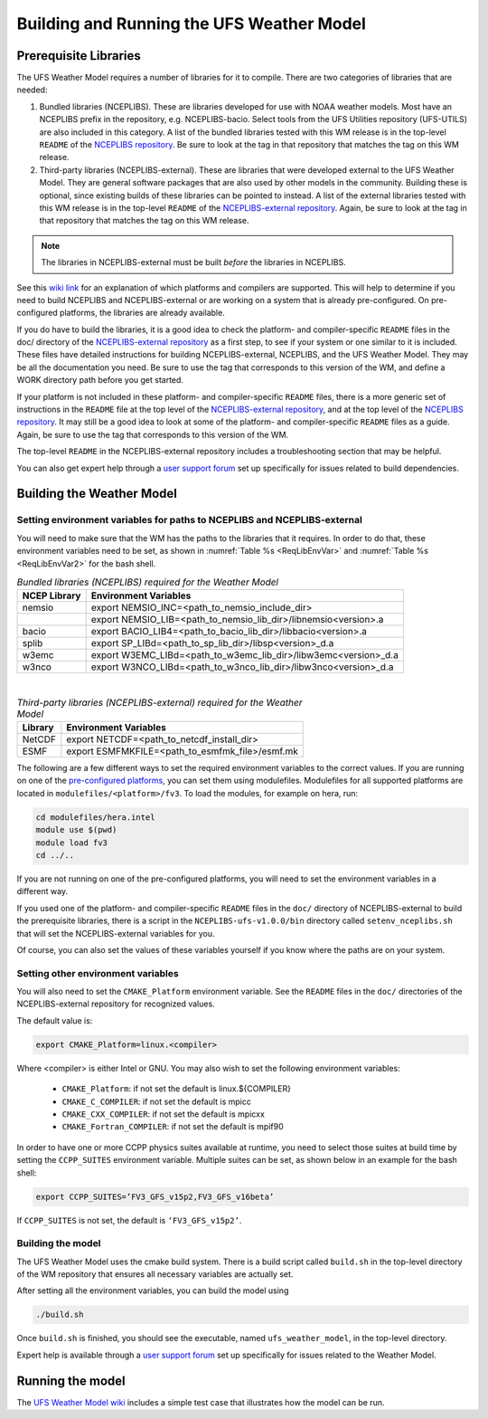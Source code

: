 .. _BuildingAndRunning:
  
******************************************
Building and Running the UFS Weather Model
******************************************

======================
Prerequisite Libraries
======================

The UFS Weather Model requires a number of libraries for it to compile.
There are two categories of libraries that are needed:

#. Bundled libraries (NCEPLIBS). These are libraries developed for use with NOAA weather models.
   Most have an NCEPLIBS prefix in the repository, e.g. NCEPLIBS-bacio. Select tools from the UFS
   Utilities repository (UFS-UTILS) are also included in this category. A list of the bundled
   libraries tested with this WM release is in the top-level ``README`` of the `NCEPLIBS repository
   <https://github.com/NOAA-EMC/NCEPLIBS>`_. Be sure to look at the tag in that repository that
   matches the tag on this WM release.

#. Third-party libraries (NCEPLIBS-external). These are libraries that were developed external to
   the UFS Weather Model. They are general software packages that are also used by other models in
   the community. Building these is optional, since existing builds of these libraries can be pointed
   to instead. A list of the external libraries tested with this WM release is in the top-level ``README``
   of the `NCEPLIBS-external repository <https://github.com/NOAA-EMC/NCEPLIBS-external>`_. Again, be
   sure to look at the tag in that repository that matches the tag on this WM release.

.. note::
   The libraries in NCEPLIBS-external must be built *before* the libraries in NCEPLIBS.

See this `wiki link <https://github.com/ufs-community/ufs/wiki/Supported-Platforms-and-Compilers>`_ for
an explanation of which platforms and compilers are supported. This will help to determine if you need
to build NCEPLIBS and NCEPLIBS-external or are working on a system that is already pre-configured. On
pre-configured platforms, the libraries are already available.

If you do have to build the libraries, it is a good idea to check the platform- and compiler-specific
``README`` files in the doc/ directory of the `NCEPLIBS-external repository <https://github.com/NOAA-EMC/NCEPLIBS-external>`_
as a first step, to see if your system or one similar to it is included. These files have detailed
instructions for building NCEPLIBS-external, NCEPLIBS, and the UFS Weather Model. They may be all the
documentation you need. Be sure to use the tag that corresponds to this version of the WM, and define a
WORK directory path before you get started.

If your platform is not included in these platform- and compiler-specific ``README`` files, there is a more
generic set of instructions in the ``README`` file at the top level of the `NCEPLIBS-external repository
<https://github.com/NOAA-EMC/NCEPLIBS-external>`_, and at the top level of the `NCEPLIBS repository 
<https://github.com/NOAA-EMC/NCEPLIBS>`_. It may still be a good idea to look at some of the platform-
and compiler-specific ``README`` files as a guide. Again, be sure to use the tag that corresponds to this version of the WM.

The top-level ``README`` in the NCEPLIBS-external repository includes a troubleshooting section that may be helpful.

You can also get expert help through a `user support forum <https://forums.ufscommunity.org/forum/build-dependencies>`_
set up specifically for issues related to build dependencies.

==========================
Building the Weather Model
==========================

-------------------------------------------------------------------------
Setting environment variables for paths to NCEPLIBS and NCEPLIBS-external
-------------------------------------------------------------------------
You will need to make sure that the WM has the paths to the libraries that it requires. In order to do
that, these environment variables need to be set, as shown in :numref:`Table %s <ReqLibEnvVar>` and
:numref:`Table %s <ReqLibEnvVar2>` for the bash shell.

.. _ReqLibEnvVar: 

.. table:: *Bundled libraries (NCEPLIBS) required for the Weather Model*

   +------------------+-----------------------------------------------------------------+
   | **NCEP Library** | **Environment Variables**                                       |
   +==================+=================================================================+
   |  nemsio          | export NEMSIO_INC=<path_to_nemsio_include_dir>                  |
   +------------------+-----------------------------------------------------------------+
   |                  | export NEMSIO_LIB=<path_to_nemsio_lib_dir>/libnemsio<version>.a |
   +------------------+-----------------------------------------------------------------+
   |  bacio           | export BACIO_LIB4=<path_to_bacio_lib_dir>/libbacio<version>.a   |
   +------------------+-----------------------------------------------------------------+
   |  splib           | export SP_LIBd=<path_to_sp_lib_dir>/libsp<version>_d.a          |
   +------------------+-----------------------------------------------------------------+
   |  w3emc           | export W3EMC_LIBd=<path_to_w3emc_lib_dir>/libw3emc<version>_d.a |
   +------------------+-----------------------------------------------------------------+
   |  w3nco           | export W3NCO_LIBd=<path_to_w3nco_lib_dir>/libw3nco<version>_d.a |
   +------------------+-----------------------------------------------------------------+

|

.. _ReqLibEnvVar2: 

.. table:: *Third-party libraries (NCEPLIBS-external) required for the Weather Model*

   +------------------+----------------------------------------------------+
   | **Library**      | **Environment Variables**                          |
   +==================+====================================================+
   |  NetCDF          | export NETCDF=<path_to_netcdf_install_dir>         |
   +------------------+----------------------------------------------------+
   |  ESMF            | export ESMFMKFILE=<path_to_esmfmk_file>/esmf.mk    |
   +------------------+----------------------------------------------------+

The following are a few different ways to set the required environment variables to the correct values.
If you are running on one of the `pre-configured platforms
<https://github.com/ufs-community/ufs/wiki/Supported-Platforms-and-Compilers>`_, you can set them using
modulefiles.  Modulefiles for all supported platforms are located in ``modulefiles/<platform>/fv3``. To
load the modules, for example on hera, run:

.. code-block:: console

    cd modulefiles/hera.intel
    module use $(pwd)
    module load fv3
    cd ../..

If you are not running on one of the pre-configured platforms, you will need to set the environment variables
in a different way. 

If you used one of the platform- and compiler-specific ``README`` files in the ``doc/`` directory of NCEPLIBS-external
to build the prerequisite libraries, there is a script in the ``NCEPLIBS-ufs-v1.0.0/bin`` directory called
``setenv_nceplibs.sh`` that will set the NCEPLIBS-external variables for you. 

Of course, you can also set the values of these variables yourself if you know where the paths are on your system.

-----------------------------------
Setting other environment variables
-----------------------------------
You will also need to set the ``CMAKE_Platform`` environment variable.
See the ``README`` files in the ``doc/`` directories of the NCEPLIBS-external repository for recognized values. 

The default value is:

.. code-block:: console

    export CMAKE_Platform=linux.<compiler>
  
Where <compiler> is either Intel or GNU.  You may also wish to set the following environment variables:

  * ``CMAKE_Platform``: if not set the default is linux.${COMPILER}
  * ``CMAKE_C_COMPILER``: if not set the default is mpicc
  * ``CMAKE_CXX_COMPILER``: if not set the default is mpicxx
  * ``CMAKE_Fortran_COMPILER``: if not set the default is mpif90

In order to have one or more CCPP physics suites available at runtime, you need to select those suites at
build time by setting the ``CCPP_SUITES`` environment variable. Multiple suites can be set, as shown below
in an example for the bash shell:

.. code-block:: console

    export CCPP_SUITES=’FV3_GFS_v15p2,FV3_GFS_v16beta’

If ``CCPP_SUITES`` is not set, the default is ``‘FV3_GFS_v15p2’``.

------------------
Building the model
------------------
The UFS Weather Model uses the cmake build system.  There is a build script called ``build.sh`` in the
top-level directory of the WM repository that ensures all necessary variables are actually set. 

After setting all the environment variables, you can build the model using

.. code-block:: console

    ./build.sh

Once ``build.sh`` is finished, you should see the executable, named ``ufs_weather_model``, in the top-level directory.

Expert help is available through a `user support forum <https://forums.ufscommunity.org/forum/ufs-weather-model>`_
set up specifically for issues related to the Weather Model.

=================
Running the model
=================
The `UFS Weather Model wiki <https://github.com/ufs-community/ufs-weather-model/wiki>`_ includes a simple
test case that illustrates how the model can be run. 

